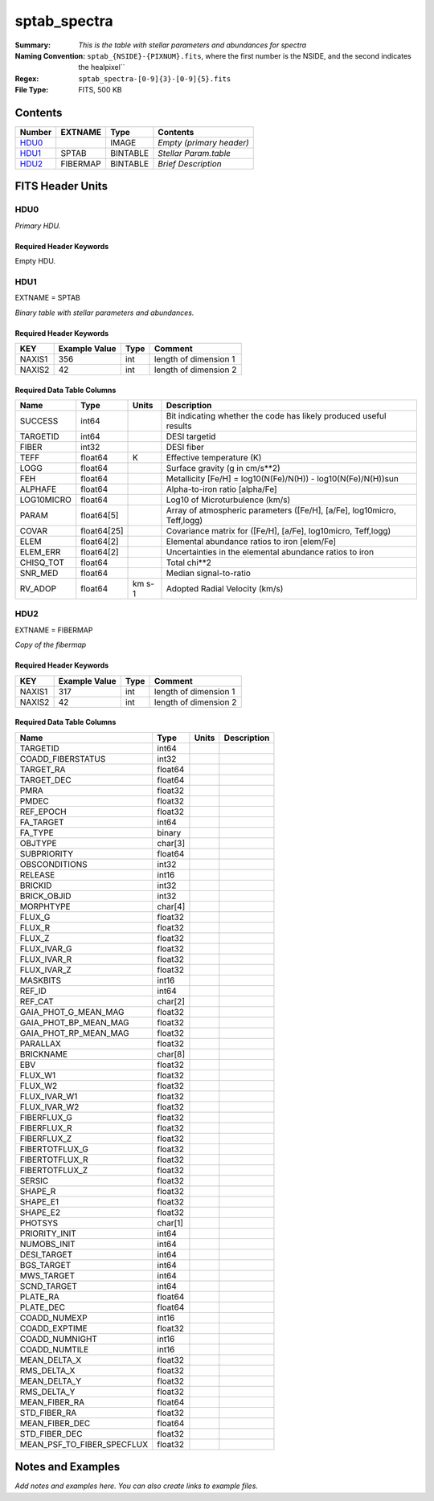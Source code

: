 =============
sptab_spectra
=============

:Summary: *This is the table with stellar parameters and abundances for spectra*
:Naming Convention: ``sptab_{NSIDE}-{PIXNUM}.fits``, where the first number
    is the NSIDE, and the second indicates the healpixel``
:Regex: ``sptab_spectra-[0-9]{3}-[0-9]{5}.fits`` 
:File Type: FITS, 500 KB  

Contents
========

====== ======== ======== =======================
Number EXTNAME  Type     Contents
====== ======== ======== =======================
HDU0_           IMAGE    *Empty (primary header)*
HDU1_  SPTAB    BINTABLE *Stellar Param.table*
HDU2_  FIBERMAP BINTABLE *Brief Description*
====== ======== ======== =======================


FITS Header Units
=================

HDU0
----

*Primary HDU.*

Required Header Keywords
~~~~~~~~~~~~~~~~~~~~~~~~

======== =================== ==== ========================
KEY      Example Value       Type Comment
======== =================== ==== ========================
DATE     2021-09-17T17:11:58 str  Date of creation
FCONFIG  desi-n.yaml         str  Config. file for piferre
NUMPY    1.17.4              str  Numpy version
ASTROPY  4.0                 str  Astropy version
MATPLOTL 3.1.2               str  Matplotlib version
SCIPY    1.3.3               str  Scipy version
YAML     5.3.1               str  YAML version
PYTHON   3.8.10              str  Python version
PIFERRE  0.1.0               str  Piferre version
FERRE    4.8.12              str  FERRE version
======== =================== ==== =========================

Empty HDU.

HDU1
----

EXTNAME = SPTAB

*Binary table with stellar parameters and abundances.*

Required Header Keywords
~~~~~~~~~~~~~~~~~~~~~~~~

====== ============= ==== =====================
KEY    Example Value Type Comment
====== ============= ==== =====================
NAXIS1 356           int  length of dimension 1
NAXIS2 42            int  length of dimension 2
====== ============= ==== =====================

Required Data Table Columns
~~~~~~~~~~~~~~~~~~~~~~~~~~~

========== =========== ====== =======================================================================
Name       Type        Units  Description
========== =========== ====== =======================================================================
SUCCESS    int64              Bit indicating whether the code has likely produced useful results
TARGETID   int64              DESI targetid
FIBER      int32              DESI fiber
TEFF       float64     K      Effective temperature (K)
LOGG       float64            Surface gravity (g in cm/s**2)
FEH        float64            Metallicity [Fe/H] = log10(N(Fe)/N(H)) - log10(N(Fe)/N(H))sun
ALPHAFE    float64            Alpha-to-iron ratio [alpha/Fe]
LOG10MICRO float64            Log10 of Microturbulence (km/s)
PARAM      float64[5]         Array of atmospheric parameters ([Fe/H], [a/Fe], log10micro, Teff,logg)
COVAR      float64[25]        Covariance matrix for ([Fe/H], [a/Fe], log10micro, Teff,logg)
ELEM       float64[2]         Elemental abundance ratios to iron [elem/Fe]
ELEM_ERR   float64[2]         Uncertainties in the elemental abundance ratios to iron
CHISQ_TOT  float64            Total chi**2
SNR_MED    float64            Median signal-to-ratio
RV_ADOP    float64     km s-1 Adopted Radial Velocity (km/s)
========== =========== ====== =======================================================================

HDU2
----

EXTNAME = FIBERMAP

*Copy of the fibermap*

Required Header Keywords
~~~~~~~~~~~~~~~~~~~~~~~~

====== ============= ==== =====================
KEY    Example Value Type Comment
====== ============= ==== =====================
NAXIS1 317           int  length of dimension 1
NAXIS2 42            int  length of dimension 2
====== ============= ==== =====================

Required Data Table Columns
~~~~~~~~~~~~~~~~~~~~~~~~~~~

========================== ======= ===== ===========
Name                       Type    Units Description
========================== ======= ===== ===========
TARGETID                   int64
COADD_FIBERSTATUS          int32
TARGET_RA                  float64
TARGET_DEC                 float64
PMRA                       float32
PMDEC                      float32
REF_EPOCH                  float32
FA_TARGET                  int64
FA_TYPE                    binary
OBJTYPE                    char[3]
SUBPRIORITY                float64
OBSCONDITIONS              int32
RELEASE                    int16
BRICKID                    int32
BRICK_OBJID                int32
MORPHTYPE                  char[4]
FLUX_G                     float32
FLUX_R                     float32
FLUX_Z                     float32
FLUX_IVAR_G                float32
FLUX_IVAR_R                float32
FLUX_IVAR_Z                float32
MASKBITS                   int16
REF_ID                     int64
REF_CAT                    char[2]
GAIA_PHOT_G_MEAN_MAG       float32
GAIA_PHOT_BP_MEAN_MAG      float32
GAIA_PHOT_RP_MEAN_MAG      float32
PARALLAX                   float32
BRICKNAME                  char[8]
EBV                        float32
FLUX_W1                    float32
FLUX_W2                    float32
FLUX_IVAR_W1               float32
FLUX_IVAR_W2               float32
FIBERFLUX_G                float32
FIBERFLUX_R                float32
FIBERFLUX_Z                float32
FIBERTOTFLUX_G             float32
FIBERTOTFLUX_R             float32
FIBERTOTFLUX_Z             float32
SERSIC                     float32
SHAPE_R                    float32
SHAPE_E1                   float32
SHAPE_E2                   float32
PHOTSYS                    char[1]
PRIORITY_INIT              int64
NUMOBS_INIT                int64
DESI_TARGET                int64
BGS_TARGET                 int64
MWS_TARGET                 int64
SCND_TARGET                int64
PLATE_RA                   float64
PLATE_DEC                  float64
COADD_NUMEXP               int16
COADD_EXPTIME              float32
COADD_NUMNIGHT             int16
COADD_NUMTILE              int16
MEAN_DELTA_X               float32
RMS_DELTA_X                float32
MEAN_DELTA_Y               float32
RMS_DELTA_Y                float32
MEAN_FIBER_RA              float64
STD_FIBER_RA               float32
MEAN_FIBER_DEC             float64
STD_FIBER_DEC              float32
MEAN_PSF_TO_FIBER_SPECFLUX float32
========================== ======= ===== ===========


Notes and Examples
==================

*Add notes and examples here.  You can also create links to example files.*

